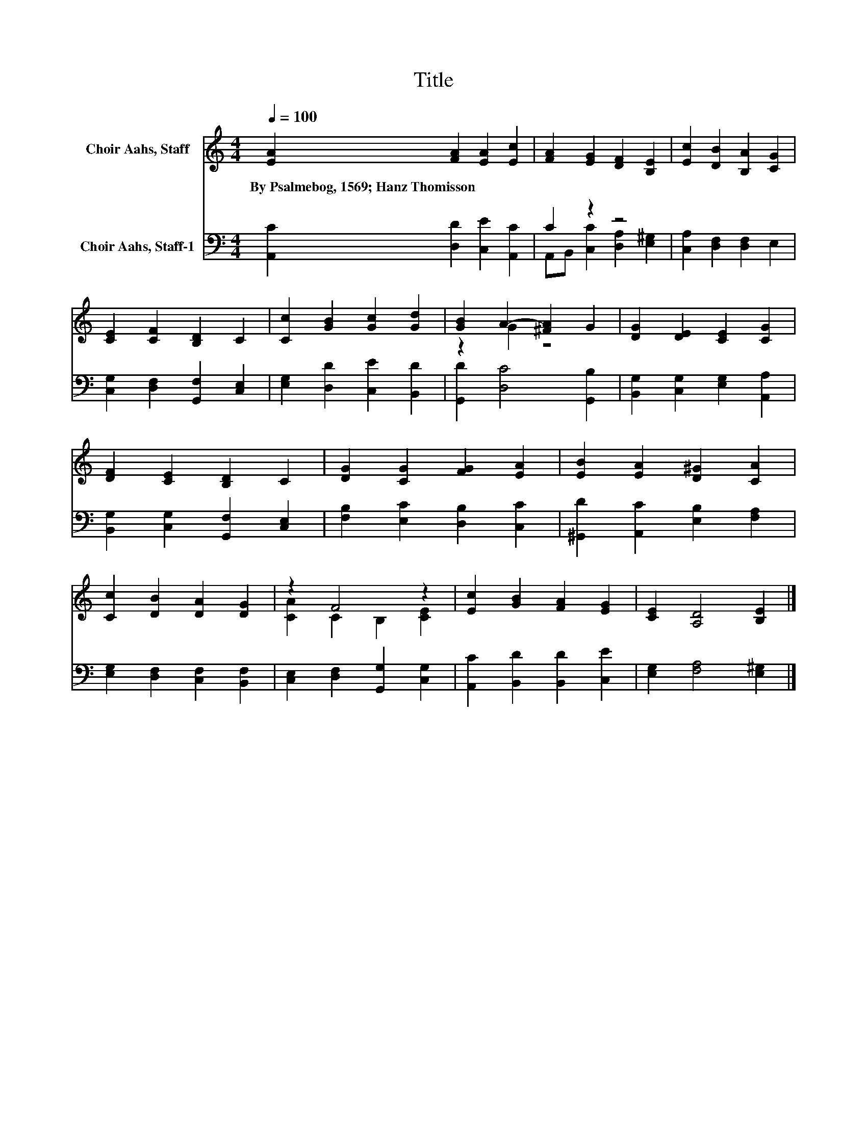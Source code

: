 X:1
T:Title
%%score ( 1 2 ) ( 3 4 )
L:1/8
Q:1/4=100
M:4/4
K:C
V:1 treble nm="Choir Aahs, Staff"
V:2 treble 
V:3 bass nm="Choir Aahs, Staff-1"
V:4 bass 
V:1
 [EA]2 [FA]2 [EA]2 [Ec]2 | [FA]2 [EG]2 [DF]2 [B,E]2 | [Ec]2 [DB]2 [B,A]2 [CG]2 | %3
w: By~Psalmebog,~1569;~Hanz~Thomisson * * *|||
 [CE]2 [CF]2 [B,D]2 C2 | [Cc]2 [GB]2 [Gc]2 [Gd]2 | [GB]2 A2- [^FA]2 G2 | [DG]2 [DE]2 [CE]2 [CG]2 | %7
w: ||||
 [DF]2 [CE]2 [B,D]2 C2 | [DG]2 [CG]2 [FG]2 [EA]2 | [EB]2 [EA]2 [D^G]2 [CA]2 | %10
w: |||
 [Cc]2 [DB]2 [DA]2 [DG]2 | z2 F4 z2 | [Ec]2 [GB]2 [FA]2 [EG]2 | [CE]2 [A,D]4 [B,E]2 |] %14
w: ||||
V:2
 x8 | x8 | x8 | x8 | x8 | z2 G2 z4 | x8 | x8 | x8 | x8 | x8 | [CA]2 C2 B,2 [CE]2 | x8 | x8 |] %14
V:3
 [A,,C]2 [D,D]2 [C,E]2 [A,,C]2 | C2 z2 z4 | [C,A,]2 [D,F,]2 [D,F,]2 E,2 | %3
 [C,G,]2 [D,F,]2 [G,,F,]2 [C,E,]2 | [E,G,]2 [D,D]2 [C,E]2 [B,,D]2 | [G,,D]2 [D,C]4 [G,,B,]2 | %6
 [B,,G,]2 [C,G,]2 [E,G,]2 [A,,A,]2 | [B,,G,]2 [C,G,]2 [G,,F,]2 [C,E,]2 | %8
 [F,B,]2 [E,C]2 [D,B,]2 [C,C]2 | [^G,,D]2 [A,,C]2 [E,B,]2 [F,A,]2 | %10
 [E,G,]2 [D,F,]2 [C,F,]2 [B,,F,]2 | [C,E,]2 [D,F,]2 [G,,G,]2 [C,G,]2 | %12
 [A,,C]2 [B,,D]2 [B,,D]2 [C,E]2 | [E,G,]2 [F,A,]4 [E,^G,]2 |] %14
V:4
 x8 | A,,B,, [C,C]2 [D,A,]2 [E,^G,]2 | x8 | x8 | x8 | x8 | x8 | x8 | x8 | x8 | x8 | x8 | x8 | x8 |] %14

